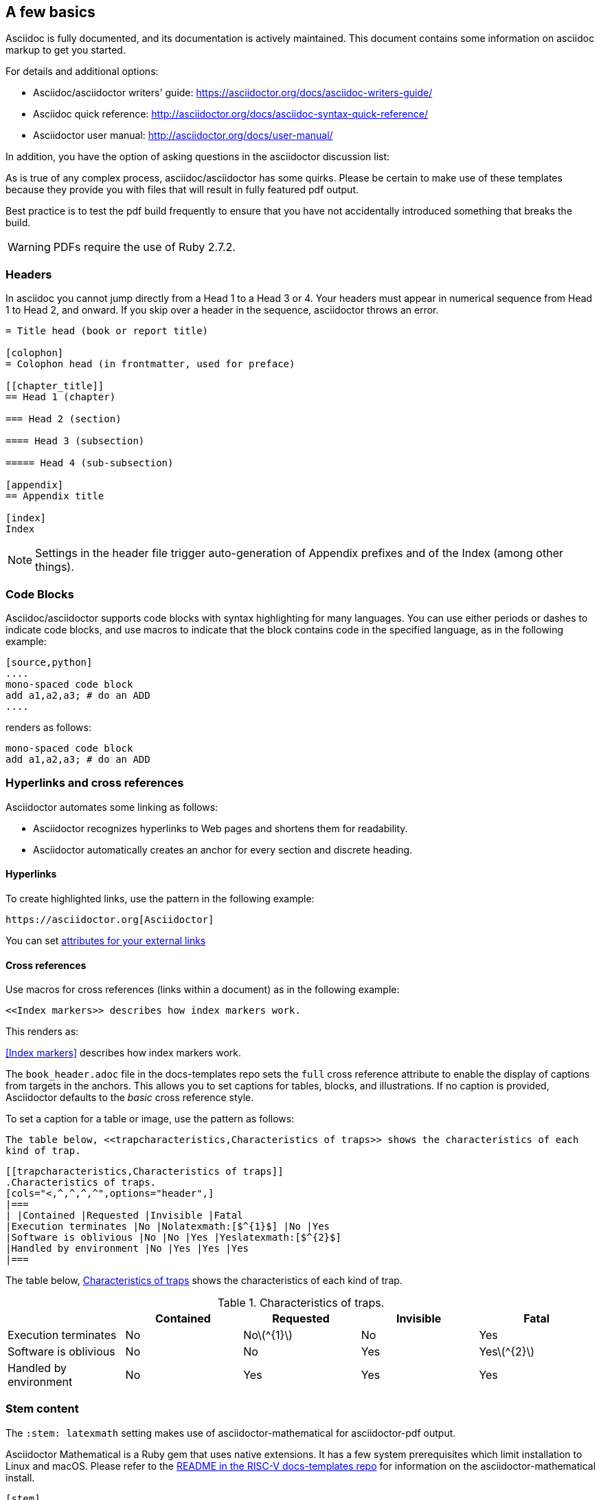 [[a_few_basics]]
== A few basics

Asciidoc is fully documented, and its documentation is actively maintained. This document contains some information on asciidoc markup to get you started.

For details and additional options:

 * Asciidoc/asciidoctor writers' guide: https://asciidoctor.org/docs/asciidoc-writers-guide/
 * Asciidoc quick reference: http://asciidoctor.org/docs/asciidoc-syntax-quick-reference/
 * Asciidoctor user manual: http://asciidoctor.org/docs/user-manual/

In addition, you have the option of asking questions in the asciidoctor discussion list:

As is true of any complex process, asciidoc/asciidoctor has some quirks. Please be certain to make use of these templates because they provide you with files that will result in fully featured pdf output.

Best practice is to test the pdf build frequently to ensure that you have not accidentally introduced something that breaks the build.

WARNING: PDFs require the use of Ruby 2.7.2.


=== Headers

In asciidoc you cannot jump directly from a Head 1 to a Head 3 or 4. Your headers must appear in numerical sequence from Head 1 to Head 2, and onward. If you skip over a header in the sequence, asciidoctor throws an error.

```adoc
= Title head (book or report title)

[colophon]
= Colophon head (in frontmatter, used for preface)

[[chapter_title]]
== Head 1 (chapter)

=== Head 2 (section)

==== Head 3 (subsection)

===== Head 4 (sub-subsection)

[appendix]
== Appendix title

[index]
Index
```

NOTE: Settings in the header file trigger auto-generation of Appendix prefixes and of the Index (among other things).

=== Code Blocks

Asciidoc/asciidoctor supports code blocks with syntax highlighting for many languages. You can use either periods or dashes to indicate code blocks, and use macros to indicate that the block contains code in the specified language, as in the following example:


[source,adoc]
----
[source,python]
....
mono-spaced code block
add a1,a2,a3; # do an ADD
....
----

renders as follows:

[source,python]
----
mono-spaced code block
add a1,a2,a3; # do an ADD
----


=== Hyperlinks and cross references

Asciidoctor automates some linking as follows:

* Asciidoctor recognizes hyperlinks to Web pages and shortens them for readability.
* Asciidoctor automatically creates an anchor for every section and discrete heading.

==== Hyperlinks

To create highlighted links, use the pattern in the following example:

[source,adoc]
----
https://asciidoctor.org[Asciidoctor]
----

You can set https://docs.asciidoctor.org/asciidoc/latest/macros/link-macro-ref/[attributes for your external links]


==== Cross references

Use macros for cross references (links within a document) as in the following example:

[source,adoc]
----
<<Index markers>> describes how index markers work.
----

This renders as:

<<Index markers>> describes how index markers work.


The `book_header.adoc` file in the docs-templates repo sets the `full` cross reference attribute to enable the display of captions from targets in the anchors. This allows you to set captions for tables, blocks, and illustrations. If no caption is provided, Asciidoctor defaults to the _basic_ cross reference style.

To set a caption for a table or image, use the pattern as follows:

[source,adoc]
----
The table below, <<trapcharacteristics,Characteristics of traps>> shows the characteristics of each
kind of trap.
----

[source,adoc]
----
[[trapcharacteristics,Characteristics of traps]]
.Characteristics of traps.
[cols="<,^,^,^,^",options="header",]
|===
| |Contained |Requested |Invisible |Fatal
|Execution terminates |No |Nolatexmath:[$^{1}$] |No |Yes
|Software is oblivious |No |No |Yes |Yeslatexmath:[$^{2}$]
|Handled by environment |No |Yes |Yes |Yes
|===
----

The table below, <<trapcharacteristics,Characteristics of traps>> shows the characteristics of each
kind of trap.

[[trapcharacteristics,Characteristics of traps]]
.Characteristics of traps.
[cols="<,^,^,^,^",options="header",]
|===
| |Contained |Requested |Invisible |Fatal
|Execution terminates |No |Nolatexmath:[$^{1}$] |No |Yes
|Software is oblivious |No |No |Yes |Yeslatexmath:[$^{2}$]
|Handled by environment |No |Yes |Yes |Yes
|===

=== Stem content

The `:stem: latexmath` setting makes use of asciidoctor-mathematical for asciidoctor-pdf output.

Asciidoctor Mathematical is a Ruby gem that uses native extensions. It has a few system prerequisites which limit installation to Linux and macOS. Please refer to the https://github.com/riscv/docs-templates[README in the RISC-V docs-templates repo] for information on the asciidoctor-mathematical install.

[source,adoc]
----
[stem]
++++
sqrt(4) = 2
++++
----

[stem]
++++
sqrt(4) = 2
++++

In some cases, you might want to make use of unicode characters. Keep in mind that asciidoctor-pdf currently only supports decimal character references. See https://github.com/asciidoctor/asciidoctor-pdf/issues/486

Hexadecimal unicode looks like it has problems in the pdf. This is gnarley.

Updates to asciidoctor-pdf: https://github.com/asciidoctor/asciidoctor-pdf





